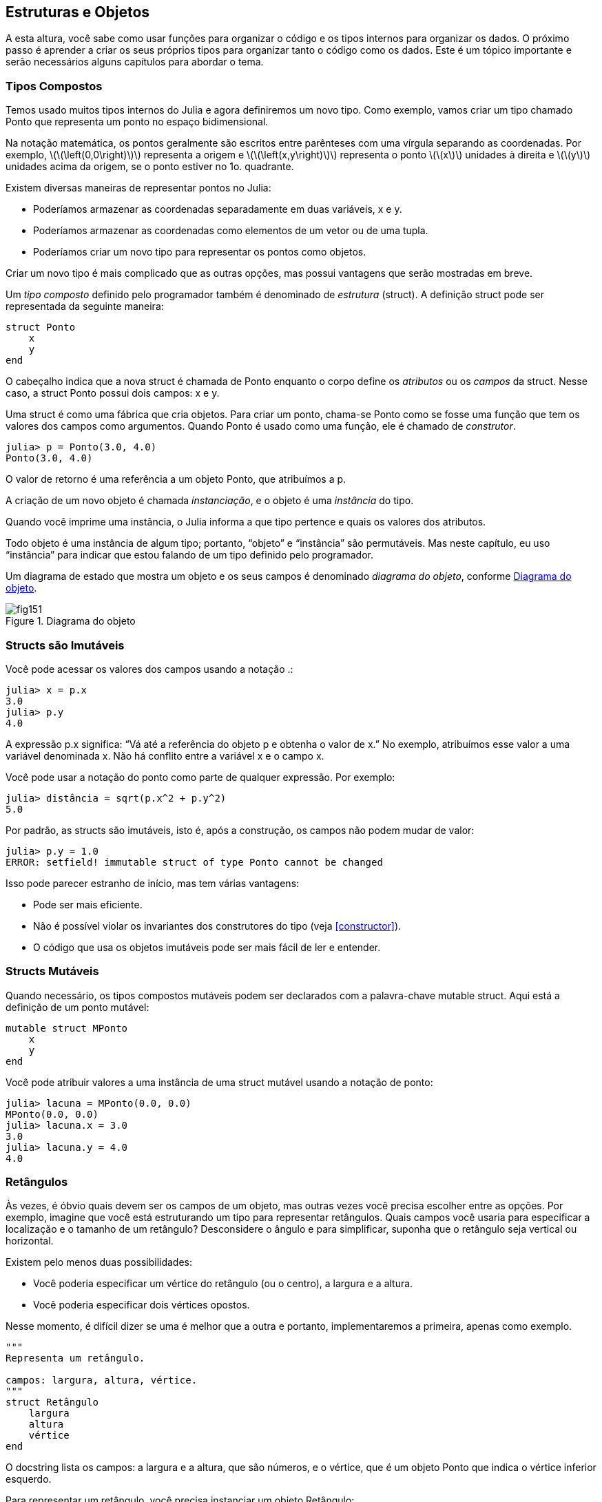 [[chap15]]
== Estruturas e Objetos

A esta altura, você sabe como usar funções para organizar o código e os tipos internos para organizar os dados. O próximo passo é aprender a criar os seus próprios tipos para organizar tanto o código como os dados. Este é um tópico importante e serão necessários alguns capítulos para abordar o tema.


=== Tipos Compostos

Temos usado muitos tipos internos do Julia e agora definiremos um novo tipo. Como exemplo, vamos criar um tipo chamado +Ponto+ que representa um ponto no espaço bidimensional.
(((tipo)))(((Ponto)))((("tipo", "definido pelo programador", "Ponto", see="Ponto")))

Na notação matemática, os pontos geralmente são escritos entre parênteses com uma vírgula separando as coordenadas. Por exemplo, latexmath:[\(\left(0,0\right)\)] representa a origem e latexmath:[\(\left(x,y\right)\)] representa o ponto latexmath:[\(x\)] unidades à direita e latexmath:[\(y\)] unidades acima da origem, se o ponto estiver no 1o. quadrante.

Existem diversas maneiras de representar pontos no Julia:

* Poderíamos armazenar as coordenadas separadamente em duas variáveis, +x+ e +y+.

* Poderíamos armazenar as coordenadas como elementos de um vetor ou de uma tupla.

* Poderíamos criar um novo tipo para representar os pontos como objetos.

Criar um novo tipo é mais complicado que as outras opções, mas possui vantagens que serão mostradas em breve.

Um _tipo composto_ definido pelo programador também é denominado de _estrutura_ (struct). A definição +struct+ pode ser representada da seguinte maneira:
(((tipo composto)))(((struct)))((("palavra-chave", "struct", see="struct")))(((end)))

[source,@julia-setup chap15]
----
struct Ponto
    x
    y
end
----

O cabeçalho indica que a nova struct é chamada de +Ponto+ enquanto o corpo define os _atributos_ ou os _campos_ da struct. Nesse caso, a struct +Ponto+ possui dois campos: +x+ e +y+.
(((atributo)))((("campo", see="atributo")))

Uma struct é como uma fábrica que cria objetos. Para criar um ponto, chama-se +Ponto+ como se fosse uma função que tem os valores dos campos como argumentos. Quando +Ponto+ é usado como uma função, ele é chamado de _construtor_.
(((construtor)))

[source,@julia-repl-test chap15]
----
julia> p = Ponto(3.0, 4.0)
Ponto(3.0, 4.0)
----

O valor de retorno é uma referência a um objeto +Ponto+, que atribuímos a +p+.
(((referência)))

A criação de um novo objeto é chamada _instanciação_, e o objeto é uma _instância_ do tipo.
(((instanciação)))(((instância)))

Quando você imprime uma instância, o Julia informa a que tipo pertence e quais os valores dos atributos.

Todo objeto é uma instância de algum tipo; portanto, “objeto” e “instância” são permutáveis. Mas neste capítulo, eu uso “instância” para indicar que estou falando de um tipo definido pelo programador.

Um diagrama de estado que mostra um objeto e os seus campos é denominado _diagrama do objeto_, conforme <<fig15-1>>.
(((diagrama do objeto)))((("diagrama", "objeto", see="diagrama do objeto")))

[[fig15-1]]
.Diagrama do objeto
image::images/fig151.svg[]


=== Structs são Imutáveis

Você pode acessar os valores dos campos usando a notação +.+:
(((.)))((("notação do ponto", see=".")))

[source,@julia-repl-test chap15]
----
julia> x = p.x
3.0
julia> p.y
4.0
----

A expressão +p.x+ significa: “Vá até a referência do objeto +p+ e obtenha o valor de +x+.” No exemplo, atribuímos esse valor a uma variável denominada +x+. Não há conflito entre a variável +x+ e o campo +x+.

Você pode usar a notação do ponto como parte de qualquer expressão. Por exemplo:

[source,@julia-repl-test chap15]
----
julia> distância = sqrt(p.x^2 + p.y^2)
5.0
----

Por padrão, as structs são imutáveis, isto é, após a construção, os campos não podem mudar de valor:
(((imutável)))

[source,@julia-repl-test chap15]
----
julia> p.y = 1.0
ERROR: setfield! immutable struct of type Ponto cannot be changed
----

Isso pode parecer estranho de início, mas tem várias vantagens:

* Pode ser mais eficiente.

* Não é possível violar os invariantes dos construtores do tipo (veja <<constructor>>).

* O código que usa os objetos imutáveis pode ser mais fácil de ler e entender.


=== Structs Mutáveis

Quando necessário, os tipos compostos mutáveis podem ser declarados com a palavra-chave +mutable struct+. Aqui está a definição de um ponto mutável:
(((tipo composto mutável)))(((struct mutável)))((("palavra-chave", "mutable struct", see="mutable struct")))(((MPonto)))((("tipo", "definido pelo programador", "MPonto", see="MPonto")))

[source,@julia-setup chap15]
----
mutable struct MPonto
    x
    y
end
----

Você pode atribuir valores a uma instância de uma struct mutável usando a notação de ponto:
(((.)))

[source,@julia-repl-test chap15]
----
julia> lacuna = MPonto(0.0, 0.0)
MPonto(0.0, 0.0)
julia> lacuna.x = 3.0
3.0
julia> lacuna.y = 4.0
4.0
----


=== Retângulos

Às vezes, é óbvio quais devem ser os campos de um objeto, mas outras vezes você precisa escolher entre as opções. Por exemplo, imagine que você está estruturando um tipo para representar retângulos. Quais campos você usaria para especificar a localização e o tamanho de um retângulo? Desconsidere o ângulo e para simplificar, suponha que o retângulo seja vertical ou horizontal.

Existem pelo menos duas possibilidades:

* Você poderia especificar um vértice do retângulo (ou o centro), a largura e a altura.

* Você poderia especificar dois vértices opostos.

Nesse momento, é difícil dizer se uma é melhor que a outra e portanto, implementaremos a primeira, apenas como exemplo.
(((Retângulo)))((("tipo", "definido pelo programador", "Retângulo", see="Retângulo")))

[source,@julia-setup chap15]
----
"""
Representa um retângulo.

campos: largura, altura, vértice.
"""
struct Retângulo
    largura
    altura
    vértice
end
----

O docstring lista os campos: a largura e a altura, que são números, e o vértice, que é um objeto +Ponto+ que indica o vértice inferior esquerdo.
(((docstring)))

Para representar um retângulo, você precisa instanciar um objeto +Retângulo+:

[source,@julia-repl-test chap15]
----
julia> origem = MPonto(0.0, 0.0)
MPonto(0.0, 0.0)
julia> caixa = Retângulo(100.0, 200.0, origem)
Retângulo(100.0, 200.0, MPonto(0.0, 0.0))
----

<<fig15-2>> mostra o estado deste objeto. Um objeto que é um campo de outro objeto é _embutido_. Perceba que o atributo +vértice+ se refere a um objeto mutável, por isso ele é desenhado fora do objeto +Retângulo+.
(((embutido)))(((diagrama do objeto)))

[[fig15-2]]
.Diagrama do objeto
image::images/fig152.svg[]


=== Instâncias como Argumentos

Você pode passar uma instância como um argumento da maneira tradicional. Por exemplo:
(((imprimir_ponto)))((("função", "definido pelo programador", "imprimir_ponto", see="imprimir_ponto")))

[source,@julia-setup chap15]
function imprimir_ponto(p)
----
    println("($(p.x), $(p.y))")
end
----

A função +imprimir_ponto+ recebe como argumento um +ponto+ e apresenta-o em notação matemática. Para chamá-lo, você pode passar +p+ como argumento:

[source,@julia-repl-test chap15]
----
julia> imprimir_ponto(lacuna)
(3.0, 4.0)
----

===== Exercício 15-1

Escreva uma função chamada +distância_entre_pontos+ que recebe dois pontos como argumentos e retorna a distância entre eles.
(((distância_entre_pontos)))(((("função", "definido pelo programador", "distância_entre_pontos", see = "distância_entre_pontos")))

Se um objeto da struct mutável for passado para uma função como argumento, a função poderá modificar os campos do objeto. Por exemplo, +move_ponto!+ recebe um objeto mutável +MPonto+ e dois números +dx+ e +dy+, e adiciona os números respectivamente aos atributos +x+ e +y+ de +MPonto+:
(((move_ponto!)))((("função", "definido pelo programador", "move_ponto!", see="move_ponto!")))

[source,@julia-setup chap15]
----
function move_ponto!(p, dx, dy)
    p.x += dx
    p.y += dy
    nothing
end
----

Aqui está um exemplo que mostra o resultado:

[source,@julia-repl-test chap15]
----
julia> origem = MPonto(0.0, 0.0)
MPonto(0.0, 0.0)
julia> move_ponto!(origem, 1.0, 2.0)

julia> origem
MPonto(1.0, 2.0)
----

Dentro da função, +p+ é um alias (ou uma referência) para +origem+, então quando a função modifica +p+, +origem+ também muda.
(((alias)))

Passar um objeto +Ponto+ imutável para +move_ponto!+ gera um erro:

[source,@julia-repl-test chap15]
----
julia> move_ponto!(p, 1.0, 2.0)
ERROR: setfield! immutable struct of type Ponto cannot be changed
----

No entanto, você pode modificar o valor de um atributo mutável de um objeto imutável. Por exemplo, +move_retângulo!+ tem como argumentos um objeto +Retângulo+ e dois números +dx+ e +dy+, e usa +move_ponto!+ para mover o canto do retângulo:

[source,@julia-setup chap15]
----
function move_retângulo!(ret, dx, dy)
  move_ponto!(ret.vértice, dx, dy)
end
----

Agora +p+ em +move_ponto!+ é uma referência para +ret.vértice+, então quando +p+ é modificado, +ret.vértice+ também muda:

[source,@julia-repl-test chap15]
----
julia> caixa
Retângulo(100.0, 200.0, MPonto(0.0, 0.0))
julia> move_retângulo!(caixa, 1.0, 2.0)

julia> caixa
Retângulo(100.0, 200.0, MPonto(1.0, 2.0))
----

[WARNING]
====
Você não pode reatribuir um atributo mutável a um objeto imutável:
(((reatribuição)))

[source,@julia-repl-test chap15]
----
julia> caixa.vértice = MPonto(1.0, 2.0)
ERROR: setfield! immutable struct of type Retângulo cannot be changed
----
====

=== Instâncias como Valores de Retorno

Funções podem retornar instâncias. Por exemplo, +encontra_centro+ recebe um +Retângulo+ como argumento e retorna um +Ponto+ que contém as coordenadas do centro do retângulo:
(((encontra_centro)))((("função", "definido pelo programador", "encontra_centro", see="encontra_centro")))

[source,@julia-setup chap15]
----
function encontra_centro(ret)
    Ponto(ret.vértice.x + ret.largura / 2, ret.vértice.y + ret.altura / 2)
end
----

A expressão +ret.vértice.x+ significa: “Vá ao objeto +ret+ e selecione o campo +vértice+; depois vá até esse objeto e selecione o campo +x+.”

Aqui está um exemplo que passa +caixa+ como argumento e atribui o +Ponto+ recebido ao +centro+:

[source,@julia-repl-test chap15]
----
julia> centro = encontra_centro(caixa)
Ponto(51.0, 102.0)
----


=== Copiando Objetos
Usar um alias pode dificultar a leitura de um programa, pois as alterações em um local podem ter efeitos inesperados em outro local. É difícil acompanhar todas as variáveis que podem se referir a um objeto dado.
(((alias)))

A cópia de um objeto é muitas vezes uma alternativa ao aliasing. O Julia possui uma função chamada +deepcopy+ que pode duplicar qualquer objeto:
(((cópia)))(((deepcopy)))((("função", "Base", "deepcopy", see="deepcopy")))(((cópia profunda)))

[source,@julia-repl-test chap15]
----
julia> p1 = MPonto(3.0, 4.0)
MPonto(3.0, 4.0)
julia> p2 = deepcopy(p1)
MPonto(3.0, 4.0)
julia> p1 ≡ p2
false
julia> p1 == p2
false
----

O operador +≡+ indica que +p1+ e +p2+ não são o mesmo objeto, que é o que imaginávamos. Mas você pode ter pensado que +==+ devolvesse +true+ porque esses pontos contêm os mesmos dados. Nesse caso, você ficará desapontado ao saber que, para objetos mutáveis, o comportamento padrão do operador +==+ é o mesmo do operador +===+ pois verifica-se a identidade do objeto e não a equivalência do objeto. Isso ocorre porque, para tipos compostos mutáveis, o Julia não sabe o que deve ser considerado equivalente. Pelo menos, ainda não.
(((==)))(((≡)))

===== Exercício 15-2

Crie uma instância +Ponto+, faça uma cópia dela e verifique a equivalência e a igualdade de ambas. O resultado pode surpreendê-lo, além de explicar porque o alias não é um problema para um objeto imutável.


=== Depuração

Quando você começa a trabalhar com os objetos, é provável que encontre algumas novas exceções. Se você tentar acessar um campo que não existe, tem-se:
(((depuração)))

[source,@julia-repl-test chap15]
----
julia> p = Ponto(3.0, 4.0)
Ponto(3.0, 4.0)
julia> p.z = 1.0
ERROR: type Ponto has no field z
Stacktrace:
 [1] setproperty!(::Ponto, ::Symbol, ::Float64) at ./sysimg.jl:19
 [2] top-level scope at none:0
----

Se você não tem certeza de qual é o tipo de objeto, pode-se perguntar:
(((typeof)))

[source,@julia-repl-test chap15]
----
julia> typeof(p)
Ponto
----

Você também pode usar +isa+ para verificar se um objeto é uma instância de um certo tipo:
(((isa)))((("operador", "Base", "isa", see="isa")))

[source,@julia-repl-test chap15]
----
julia> p isa Ponto
true
----

Se você não tem certeza se um objeto possui um determinado atributo, pode-se usar a função interna +fieldnames+:
(((deepcopy)))((("função", "Base", "deepcopy", see="deepcopy")))

[source,@julia-repl-test chap15]
----
julia> fieldnames(Ponto)
(:x, :y)
----

ou a função +isdefined+:
(((isdefined)))((("função", "Base", "isdefined", see="isdefined")))

[source,@julia-repl-test chap15]
----
julia> isdefined(p, :x)
true
julia> isdefined(p, :z)
false
----

O primeiro argumento pode ser qualquer objeto enquanto o segundo argumento é um símbolo +:+ seguido do nome do campo.
(((:)))(((Símbolo)))((("tipo", "Base", "Símbolo", see="Símbolo")))

=== Glossário

struct::
Um tipo composto.
(((struct)))

construtor::
Uma função que tem o mesmo nome que um tipo e que cria as instâncias deste tipo.
(((construtor)))

instância::
Um objeto que pertence a um tipo.
(((instância)))

instanciar::
Criar um novo objeto.
(((instanciar)))

atributo ou campo::
Um dos valores nomeados associados a um objeto.
(((atributo)))

objeto embutido::
Um objeto que é armazenado como um campo de outro objeto.
(((objeto embutido)))

cópia profunda::
Cópia do conteúdo de um objeto, bem como quaisquer objetos embutidos e quaisquer objetos embutidos a eles, e assim por diante; é implementado pela função +deepcopy+.
(((cópia profunda)))

diagrama de objetos::
Um diagrama que mostra os objetos, os seus campos e os respectivos valores dos campos.
(((diagrama de objetos)))


=== Exercícios

[[ex15-1]]
===== Exercício 15-3

. Escreva uma definição para um tipo chamado +Círculo+ com os campos +centro+ e +raio+, em que +centro+ é um objeto +Ponto+ e +raio+ é um número.
(((Círculo)))((("tipo", "definido pelo programador", "Círculo", see="Círculo")))

. Instancie um objeto círculo que represente um círculo com seu centro em latexmath:[\(\left(150, 100\right)\)] e raio 75.

. Escreva uma função denominada +ponto_no_círculo+ que recebe um objeto +Círculo+ e um objeto +Ponto+ e retorna +true+ se o ponto estiver dentro ou no contorno do círculo.
(((ponto_no_círculo)))((("função", "definido pelo programador", "ponto_no_círculo", see="ponto_no_círculo")))

. Escreva uma função denominada +ret_no_círculo+ que recebe um objeto +Círculo+ e um objeto +Retângulo+ e retorna +true+ se o retângulo estiver inteiramente dentro ou nos contornos do círculo.
(((ret_no_círculo)))((("função", "definido pelo programador", "ret_no_círculo", see="ret_no_círculo")))

. Escreva uma função denominada +ret_círc_sobreposição+ que recebe um objeto +Círculo+ e um objeto +Retângulo+ e devolve +true+ se algum dos vértices do retângulo estiver dentro do círculo. Ou, como uma versão mais desafiadora, devolva +true+ se alguma parte do retângulo estiver dentro do círculo.
(((ret_círc_sobreposição)))((("função", "definido pelo programador", "ret_círc_sobreposição", see="ret_círc_sobreposição")))

[[ex15-2]]
===== Exercício 15-4

. Escreva uma função chamada +desenha_ret+ que recebe um objeto do tipo turtle e um objeto +Retângulo+ e use a tartaruga para desenhar o retângulo. Verifique o Capítulo 4 para os exemplos que usam os objetos +Turtle+.
(((desenha_ret)))((("função","definido pelo programador","desenha_ret", see="desenha_ret")))

. Escreva uma função chamada +desenha_círculo+ que recebe um objeto +Turtle+ e um objeto +Círculo+ e desenha o círculo.
(((desenha_círculo)))((("função", "definido pelo programador", "desenha_círculo", see="desenha_círculo")))

